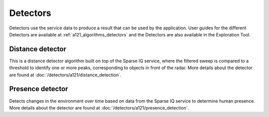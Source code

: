 Detectors
=========

Detectors use the service data to produce a result that can be used by the application. User guides for the different Detectors are available at :ref:`a121_algorithms_detectors` and the Detectors are also available in the Exploration Tool.

Distance detector
----------------------

This is a distance detector algorithm built on top of the Sparse IQ service, where the filtered sweep is compared to a threshold to identify one or more peaks, corresponding to objects in front of the radar. More details about the detector are found at :doc:`/detectors/a121/distance_detection`.

Presence detector
-----------------

Detects changes in the environment over time based on data from the Sparse IQ service to determine human presence. More details about the detector are found at :doc:`/detectors/a121/presence_detection`.
